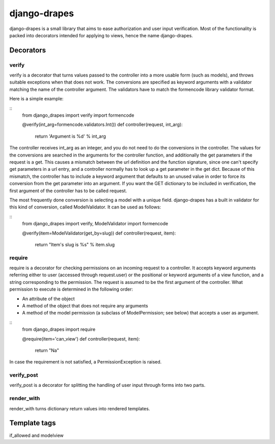 =============
django-drapes
=============

django-drapes is a small library that aims to ease authorization and
user input verification. Most of the functionality is packed into
decorators intended for applying to views, hence the name
django-drapes.

Decorators
==========

verify
------

verify is a decorator that turns values passed to the controller into
a more usable form (such as models), and throws suitable exceptions
when that does not work. The conversions are specified as keyword
arguments with a validator matching the name of the controller
argument. The validators have to match the formencode library
validator format.

Here is a simple example:

::
    from django_drapes import verify
    import formencode

    @verify(int_arg=formencode.validators.Int())
    def controller(request, int_arg):
    	return 'Argument is %d' % int_arg

The controller receives int_arg as an integer, and you do not need to
do the conversions in the controller. The values for the conversions
are searched in the arguments for the controller function, and
additionally the get parameters if the request is a get. This causes a
mismatch between the url definition and the function signature, since
one can't specify get parameters in a url entry, and a controller
normally has to look up a get parameter in the get dict. Because of
this mismatch, the controller has to include a keyword argument that
defaults to an unused value in order to force its conversion from the
get parameter into an argument. If you want the GET dictionary to be
included in verification, the first argument of the controller has to
be called request.

The most frequently done conversion is selecting a model with a unique
field. django-drapes has a built in validator for this kind of
conversion, called ModelValidator. It can be used as follows:

::
    from django_drapes import verify, ModelValidator
    import formencode

    @verify(item=ModelValidator(get_by=slug))
    def controller(request, item):
    	return "Item's slug is %s" % item.slug


require
-------

require is a decorator for checking permissions on an incoming request
to a controller. It accepts keyword arguments referring either to user
(accessed through request.user) or the positional or keyword arguments
of a view function, and a string corresponding to the permission. The
request is assumed to be the first argument of the controller. What
permission to execute is determined in the following order:

- An attribute of the object
- A method of the object that does not require any arguments
- A method of the model permission (a subclass of ModelPermission;
  see below) that accepts a user as argument.

::
    from django_drapes import require

    @require(item='can_view')
    def controller(request, item):
    	return "Na"

In case the requirement is not satisfied, a PermissionException is
raised.

verify_post
-----------

verify_post is a decorator for splitting the handling of user input
through forms into two parts.

render_with
-----------
render_with turns dictionary return values into rendered templates.


Template tags
=============

if_allowed and modelview
